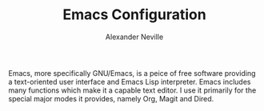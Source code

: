 #+TITLE: Emacs Configuration
#+AUTHOR: Alexander Neville

Emacs, more specifically GNU/Emacs, is a peice of free software providing a text-oriented user interface and Emacs Lisp interpreter. Emacs includes many functions which make it a capable text editor. I use it primarily for the special major modes it provides, namely Org, Magit and Dired.

